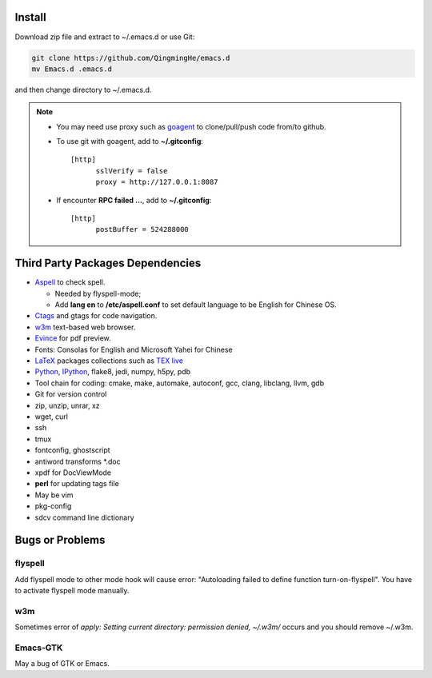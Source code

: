 .. _SECTION-install:

-------
Install
-------

Download zip file and extract to ~/.emacs.d or use Git:

.. code-block:: sh

    git clone https://github.com/QingmingHe/emacs.d
    mv Emacs.d .emacs.d

and then change directory to ~/.emacs.d.

.. note::

    * You may need use proxy such as `goagent`_ to clone/pull/push
      code from/to github.
    * To use git with goagent, add to **~/.gitconfig**::

        [http]
              sslVerify = false
              proxy = http://127.0.0.1:8087

    * If encounter **RPC failed ...**, add to **~/.gitconfig**::

        [http]
              postBuffer = 524288000

.. _SECTION-dependencies:

---------------------------------
Third Party Packages Dependencies
---------------------------------

* `Aspell`_ to check spell.

  * Needed by flyspell-mode;
  * Add **lang en** to **/etc/aspell.conf** to set default language to
    be English for Chinese OS.

* `Ctags`_ and gtags for code navigation.
* `w3m`_ text-based web browser.
* `Evince`_ for pdf preview.
* Fonts: Consolas for English and Microsoft Yahei for Chinese
* `LaTeX`_ packages collections such as `TEX live`_
* `Python`_, `IPython`_, flake8, jedi, numpy, h5py, pdb
* Tool chain for coding: cmake, make, automake, autoconf, gcc, clang,
  libclang, llvm, gdb
* Git for version control
* zip, unzip, unrar, xz
* wget, curl
* ssh
* tmux
* fontconfig, ghostscript
* antiword transforms *.doc
* xpdf for DocViewMode
* **perl** for updating tags file
* May be vim
* pkg-config
* sdcv command line dictionary

.. _SECTION-bugs-and-problems:

----------------
Bugs or Problems
----------------

flyspell
--------

Add flyspell mode to other mode hook will cause error: "Autoloading
failed to define function turn-on-flyspell". You have to activate
flyspell mode manually.

w3m
---

Sometimes error of *apply: Setting current directory: permission denied,
~/.w3m/* occurs and you should remove ~/.w3m.

Emacs-GTK
---------

May a bug of GTK or Emacs.

.. _dash: https://github.com/magnars/dash.el
.. _flyspell: http://www-sop.inria.fr/members/Manuel.Serrano/flyspell/flyspell.html
.. _evil: https://gitorious.org/evil/pages/Home
.. _goagent: https://code.google.con/p/goagent/
.. _Aspell: https://aspell.net/
.. _Ctags: http://ctags.sourceforge.net/
.. _w3m: http://w3m.sourceforge.net/
.. _ropemacs: https://pypi.python.org/pypi/ropemacs
.. _rope: http://rope.sourceforge.net/
.. _ropemode: https://pypi.python.org/pypi/ropemode
.. _Pymacs: https://github.com/pinard/Pymacs
.. _jedi: http://tkf.github.io/emacs-jedi/latest/#pyinstall
.. _Evince: https://wiki.gnome.org/Apps/Evince
.. _python: https://www.python.org/
.. _IPython: http://ipython.org/
.. _LaTeX: http://www.latex-project.org/
.. _TEX live: https://www.tug.org/texlive/
